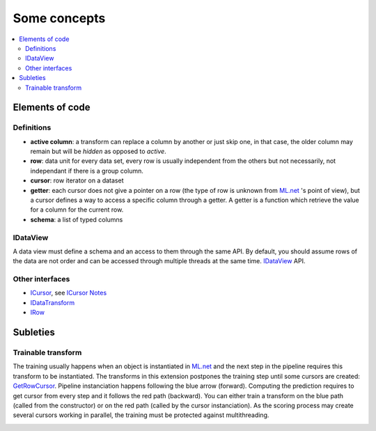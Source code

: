 =============
Some concepts
=============

.. contents::
    :local:

Elements of code
================

Definitions
+++++++++++

* **active column**: a transform can replace a column by another or just skip one,
  in that case, the older column may remain but will be *hidden* as opposed to *active*.
* **row**: data unit for every data set, every row is usually independent
  from the others but not necessarily,
  not independant if there is a group column.
* **cursor**: row iterator on a dataset
* **getter**: each cursor does not give a pointer on a row (the type of row is
  unknown from `ML.net <https://github.com/dotnet/machinelearning>`_ 's point of view),
  but a cursor defines a way to access a specific column through a getter.
  A getter is a function which
  retrieve the value for a column for the current row.
* **schema**: a list of typed columns

IDataView
+++++++++

A data view must define a schema
and an access to them through the same API. By default, you should assume rows
of the data are not order and can be accessed through multiple threads at the same time.
`IDataView <https://docs.microsoft.com/en-us/dotnet/api/microsoft.ml.runtime.data.idataview?view=ml-dotnet>`_ API.

Other interfaces
++++++++++++++++

* `ICursor <https://github.com/dotnet/machinelearning/blob/master/src/Microsoft.ML.Core/Data/ICursor.cs>`_,
  see `ICursor Notes <https://github.com/dotnet/machinelearning/blob/master/src/Microsoft.ML.Core/Data/ICursor.md>`_
* `IDataTransform <https://github.com/dotnet/machinelearning/blob/master/src/Microsoft.ML.Data/Data/IDataLoader.cs#L91>`_
* `IRow <https://github.com/dotnet/machinelearning/blob/master/src/Microsoft.ML.Core/Data/IDataView.cs#L154>`_

Subleties
=========

Trainable transform
+++++++++++++++++++

The training usually happens when an object is instantiated
in `ML.net <https://github.com/dotnet/machinelearning>`_ and the next
step in the pipeline requires this transform to be instantiated.
The transforms in this extension postpones the training step
until some cursors are created:
`GetRowCursor <https://github.com/xadupre/machinelearningext/blob/master/machinelearningext/FeaturesTransforms/ScalerTransform.cs#L206>`_.
Pipeline instanciation happens following the blue arrow (forward).
Computing the prediction requires to get cursor
from every step and it follows the red path (backward).
You can either train a transform on the blue path
(called from the constructor) or on the red path
(called by the cursor instanciation). As the scoring process
may create several cursors working in parallel, the training
must be protected against multithreading.

.. image:: cursor.png
